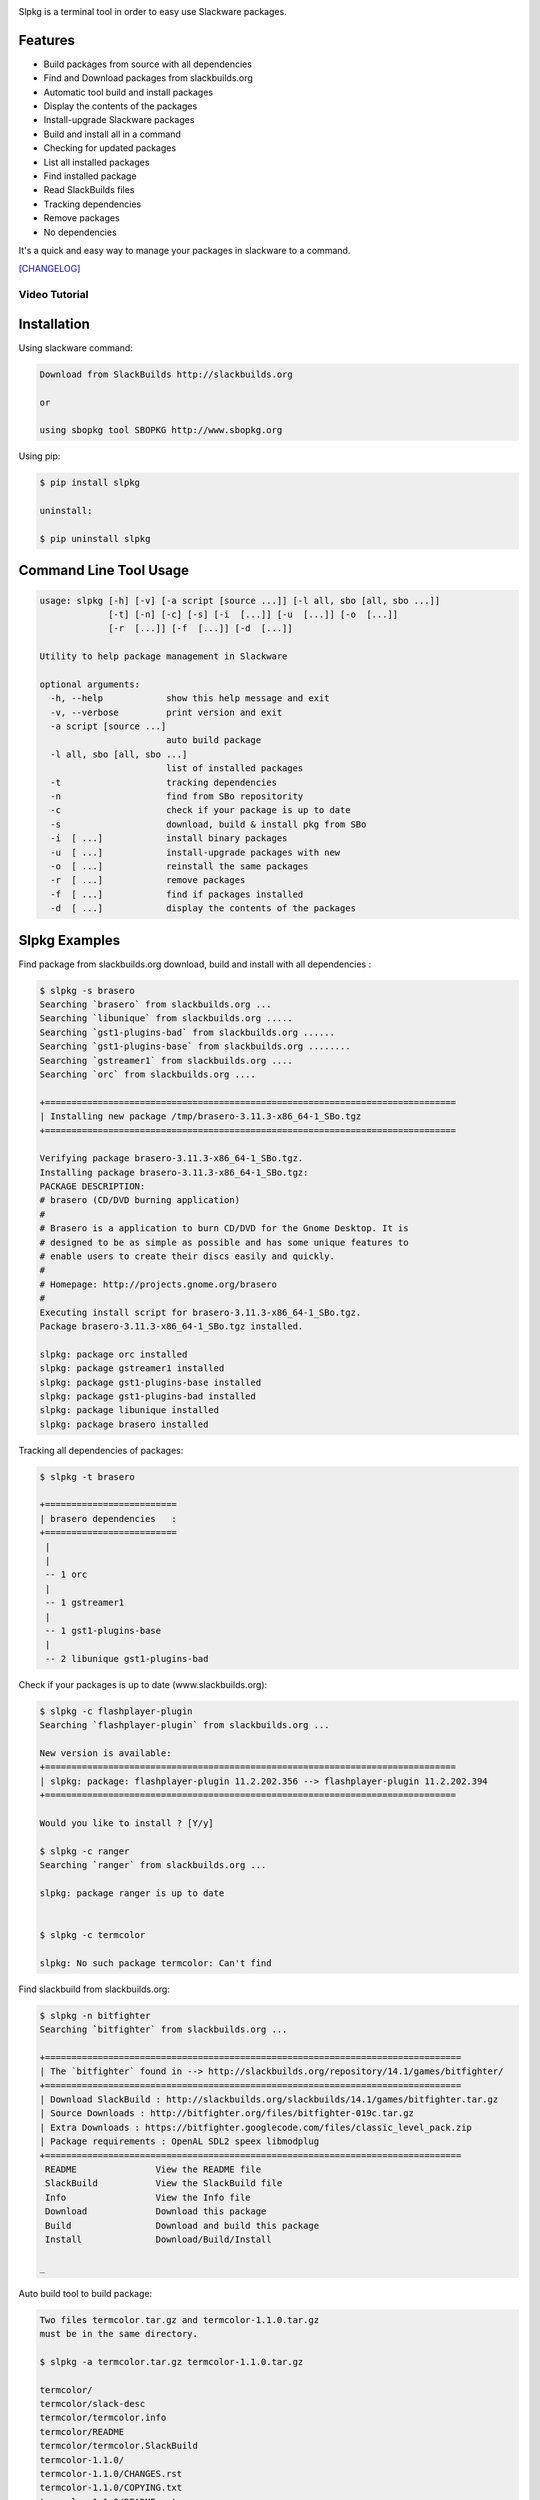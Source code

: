 .. image:: https://badge.fury.io/py/slpkg.png
    :target: http://badge.fury.io/py/slpkg
.. image:: https://pypip.in/d/slpkg/badge.png
    :target: https://pypi.python.org/pypi/slpkg
.. image:: https://pypip.in/license/slpkg/badge.png
    :target: https://pypi.python.org/pypi/slpkg

Slpkg is a terminal tool in order to easy use Slackware packages.

.. image:: https://raw.githubusercontent.com/dslackw/slpkg/master/logo/slpkg.png
    :alt: logo

Features
--------

- Build packages from source with all dependencies
- Find and Download packages from slackbuilds.org
- Automatic tool build and install packages
- Display the contents of the packages
- Install-upgrade Slackware packages
- Build and install all in a command
- Checking for updated packages
- List all installed packages
- Find installed package
- Read SlackBuilds files
- Τracking dependencies
- Remove packages
- No dependencies

It's a quick and easy way to manage your packages in slackware
to a command.

`[CHANGELOG] <https://github.com/dslackw/slpkg/blob/master/CHANGELOG>`_

Video Tutorial
==============

.. image:: https://raw.githubusercontent.com/dslackw/images/master/slpkg/screenshot-1.png
    :target: https://asciinema.org/a/10939

Installation
------------

Using slackware command:

.. code-block:: bash
	
	Download from SlackBuilds http://slackbuilds.org

	or

	using sbopkg tool SBOPKG http://www.sbopkg.org

Using pip:

.. code-block:: bash

	$ pip install slpkg
	
	uninstall:

	$ pip uninstall slpkg

Command Line Tool Usage
-----------------------

.. code-block:: bash

	usage: slpkg [-h] [-v] [-a script [source ...]] [-l all, sbo [all, sbo ...]]
        	     [-t] [-n] [-c] [-s] [-i  [...]] [-u  [...]] [-o  [...]]
             	     [-r  [...]] [-f  [...]] [-d  [...]]

	Utility to help package management in Slackware

	optional arguments:
	  -h, --help            show this help message and exit
	  -v, --verbose         print version and exit
	  -a script [source ...]
	                        auto build package
	  -l all, sbo [all, sbo ...]
	                        list of installed packages
	  -t                    tracking dependencies
	  -n                    find from SBo repositority
	  -c                    check if your package is up to date
	  -s                    download, build & install pkg from SBo
	  -i  [ ...]            install binary packages
	  -u  [ ...]            install-upgrade packages with new
	  -o  [ ...]            reinstall the same packages
	  -r  [ ...]            remove packages
	  -f  [ ...]            find if packages installed
	  -d  [ ...]            display the contents of the packages

Slpkg Examples
--------------

Find package from slackbuilds.org download, 
build and install with all dependencies :

.. code-block:: bash
	
	$ slpkg -s brasero
	Searching `brasero` from slackbuilds.org ...
	Searching `libunique` from slackbuilds.org .....
	Searching `gst1-plugins-bad` from slackbuilds.org ......
	Searching `gst1-plugins-base` from slackbuilds.org ........
	Searching `gstreamer1` from slackbuilds.org ....
	Searching `orc` from slackbuilds.org ....

	+==============================================================================
	| Installing new package /tmp/brasero-3.11.3-x86_64-1_SBo.tgz
	+==============================================================================

        Verifying package brasero-3.11.3-x86_64-1_SBo.tgz.
	Installing package brasero-3.11.3-x86_64-1_SBo.tgz:
	PACKAGE DESCRIPTION:
	# brasero (CD/DVD burning application)
	#
	# Brasero is a application to burn CD/DVD for the Gnome Desktop. It is
	# designed to be as simple as possible and has some unique features to
	# enable users to create their discs easily and quickly.
	#
	# Homepage: http://projects.gnome.org/brasero
	#
	Executing install script for brasero-3.11.3-x86_64-1_SBo.tgz.
	Package brasero-3.11.3-x86_64-1_SBo.tgz installed.
	
	slpkg: package orc installed
	slpkg: package gstreamer1 installed
	slpkg: package gst1-plugins-base installed
	slpkg: package gst1-plugins-bad installed
	slpkg: package libunique installed
	slpkg: package brasero installed


Tracking all dependencies of packages:

.. code-block:: bash

	$ slpkg -t brasero

	+=========================
	| brasero dependencies   :
	+=========================
	 |
	 |
	 -- 1 orc
	 |
	 -- 1 gstreamer1
	 |
	 -- 1 gst1-plugins-base
	 |
	 -- 2 libunique gst1-plugins-bad

Check if your packages is up to date (www.slackbuilds.org):

.. code-block:: bash

    $ slpkg -c flashplayer-plugin
    Searching `flashplayer-plugin` from slackbuilds.org ...

    New version is available:
    +==============================================================================
    | slpkg: package: flashplayer-plugin 11.2.202.356 --> flashplayer-plugin 11.2.202.394
    +==============================================================================

    Would you like to install ? [Y/y]

    $ slpkg -c ranger
    Searching `ranger` from slackbuilds.org ...

    slpkg: package ranger is up to date


    $ slpkg -c termcolor

    slpkg: No such package termcolor: Can't find

Find slackbuild from slackbuilds.org:

.. code-block:: bash

	$ slpkg -n bitfighter
	Searching `bitfighter` from slackbuilds.org ...

	+===============================================================================
	| The `bitfighter` found in --> http://slackbuilds.org/repository/14.1/games/bitfighter/
	+===============================================================================
	| Download SlackBuild : http://slackbuilds.org/slackbuilds/14.1/games/bitfighter.tar.gz
	| Source Downloads : http://bitfighter.org/files/bitfighter-019c.tar.gz 
	| Extra Downloads : https://bitfighter.googlecode.com/files/classic_level_pack.zip
	| Package requirements : OpenAL SDL2 speex libmodplug
	+===============================================================================
         README               View the README file
	 SlackBuild           View the SlackBuild file
	 Info                 View the Info file
         Download             Download this package
	 Build                Download and build this package
	 Install              Download/Build/Install

        _

Auto build tool to build package:

.. code-block:: bash

	Two files termcolor.tar.gz and termcolor-1.1.0.tar.gz
	must be in the same directory.

	$ slpkg -a termcolor.tar.gz termcolor-1.1.0.tar.gz

	termcolor/
	termcolor/slack-desc
	termcolor/termcolor.info
	termcolor/README
	termcolor/termcolor.SlackBuild
	termcolor-1.1.0/
	termcolor-1.1.0/CHANGES.rst
	termcolor-1.1.0/COPYING.txt
	termcolor-1.1.0/README.rst
	termcolor-1.1.0/setup.py
	termcolor-1.1.0/termcolor.py
	termcolor-1.1.0/PKG-INFO
	running install
	running build
	running build_py
	creating build
	creating build/lib
	copying termcolor.py -> build/lib
	running install_lib
	creating /tmp/SBo/package-termcolor/usr
	creating /tmp/SBo/package-termcolor/usr/lib64
	creating /tmp/SBo/package-termcolor/usr/lib64/python2.7
	creating /tmp/SBo/package-termcolor/usr/lib64/python2.7/site-packages
	copying build/lib/termcolor.py -> /tmp/SBo/package-termcolor/usr/lib64/python2.7/site-packages
	byte-compiling /tmp/SBo/package-termcolor/usr/lib64/python2.7/site-packages/termcolor.py to termcolor.pyc
	running install_egg_info
	Writing /tmp/SBo/package-termcolor/usr/lib64/python2.7/site-packages/termcolor-1.1.0-py2.7.egg-info

	Slackware package maker, version 3.14159.

	Searching for symbolic links:

	No symbolic links were found, so we won't make an installation script.
	You can make your own later in ./install/doinst.sh and rebuild the
	package if you like.

	This next step is optional - you can set the directories in your package
	to some sane permissions. If any of the directories in your package have
	special permissions, then DO NOT reset them here!

	Would you like to reset all directory permissions to 755 (drwxr-xr-x) and
	directory ownerships to root.root ([y]es, [n]o)? n

	Creating Slackware package:  /tmp/termcolor-1.1.0-x86_64-1_SBo.tgz

	./
	usr/
	usr/lib64/
	usr/lib64/python2.7/
	usr/lib64/python2.7/site-packages/
	usr/lib64/python2.7/site-packages/termcolor.py
	usr/lib64/python2.7/site-packages/termcolor.pyc
	usr/lib64/python2.7/site-packages/termcolor-1.1.0-py2.7.egg-info
	usr/doc/
	usr/doc/termcolor-1.1.0/
	usr/doc/termcolor-1.1.0/termcolor.SlackBuild
	usr/doc/termcolor-1.1.0/README.rst
	usr/doc/termcolor-1.1.0/CHANGES.rst
	usr/doc/termcolor-1.1.0/PKG-INFO
	usr/doc/termcolor-1.1.0/COPYING.txt
	install/
	install/slack-desc

	Slackware package /tmp/termcolor-1.1.0-x86_64-1_SBo.tgz created.

Upgrade install package:

.. code-block:: bash

	$ slpkg -u /tmp/termcolor-1.1.0-x86_64-1_SBo.tgz

	+==============================================================================
	| Installing new package ./termcolor-1.1.0-x86_64-1_SBo.tgz
	+==============================================================================

	Verifying package termcolor-1.1.0-x86_64-1_SBo.tgz.
	Installing package termcolor-1.1.0-x86_64-1_SBo.tgz:
	PACKAGE DESCRIPTION:
	# termcolor (ANSII Color formatting for output in terminal)
	#
	# termcolor allows you to format your output in terminal.
	#
	# Project URL: https://pypi.python.org/pypi/termcolor
	#
	Package termcolor-1.1.0-x86_64-1_SBo.tgz installed.

Of course you can install mass-packages:

.. code-block:: bash

	$ slpkg -u *.t?z
	
	or 

	$ slpkg -i *.t?z

Find if your packages installed:

.. code-block:: bash

	$ slpkg -f termcolor lua yetris you-get rar pip
	found --> termcolor-1.1.0-x86_64-1_SBo

	slpkg: No such package lua: Can't find

	found --> yetris-2.0.1-x86_64-1_SBo

	slpkg: No such package you-get: Can't find

	found --> rar-5.0.1-x86_64-1_SBo
	found --> pip-1.5.4-x86_64-1_SBo

Display the contents of the package:

.. code-block:: bash

	$ slpkg -d termcolor lua

	PACKAGE NAME:     termcolor-1.1.0-x86_64-1_SBo
	COMPRESSED PACKAGE SIZE:     8.0K
	UNCOMPRESSED PACKAGE SIZE:     60K
	PACKAGE LOCATION: ./termcolor-1.1.0-x86_64-1_SBo.tgz
	PACKAGE DESCRIPTION:
	termcolor: termcolor (ANSII Color formatting for output in terminal)
	termcolor:
	termcolor: termcolor allows you to format your output in terminal.
	termcolor:
	termcolor:
	termcolor: Project URL: https://pypi.python.org/pypi/termcolor
	termcolor:
	termcolor:
	termcolor:
	termcolor:
	FILE LIST:
	./
	usr/
	usr/lib64/
	usr/lib64/python2.7/
	usr/lib64/python2.7/site-packages/
	usr/lib64/python2.7/site-packages/termcolor.py
	usr/lib64/python2.7/site-packages/termcolor.pyc
	usr/lib64/python2.7/site-packages/termcolor-1.1.0-py2.7.egg-info
	usr/lib64/python3.3/
	usr/lib64/python3.3/site-packages/
	usr/lib64/python3.3/site-packages/termcolor-1.1.0-py3.3.egg-info
	usr/lib64/python3.3/site-packages/__pycache__/
	usr/lib64/python3.3/site-packages/__pycache__/termcolor.cpython-33.pyc
	usr/lib64/python3.3/site-packages/termcolor.py
	usr/doc/
	usr/doc/termcolor-1.1.0/
	usr/doc/termcolor-1.1.0/termcolor.SlackBuild
	usr/doc/termcolor-1.1.0/README.rst
	usr/doc/termcolor-1.1.0/CHANGES.rst
	usr/doc/termcolor-1.1.0/PKG-INFO
	usr/doc/termcolor-1.1.0/COPYING.txt
	install/
	install/slack-desc
	
	slpkg: No such package lua: Can't find

Remove package:

.. code-block:: bash

    $ slpkg -r termcolor

    delete --> termcolor-1.1.0-x86_64-1_SBo

    Are you sure to remove 1 package(s) [Y/y] y

    Package: termcolor-1.1.0-x86_64-1_SBo
        Removing... 

    Removing package /var/log/packages/termcolor-1.1.0-x86_64-1_SBo...
        Removing files:
    --> Deleting /usr/doc/termcolor-1.1.0/CHANGES.rst
    --> Deleting /usr/doc/termcolor-1.1.0/COPYING.txt
    --> Deleting /usr/doc/termcolor-1.1.0/PKG-INFO
    --> Deleting /usr/doc/termcolor-1.1.0/README.rst
    --> Deleting /usr/doc/termcolor-1.1.0/termcolor.SlackBuild
    --> Deleting /usr/lib64/python2.7/site-packages/termcolor-1.1.0-py2.7.egg-info
    --> Deleting /usr/lib64/python2.7/site-packages/termcolor.py
    --> Deleting /usr/lib64/python2.7/site-packages/termcolor.pyc
    --> Deleting /usr/lib64/python3.3/site-packages/__pycache__/termcolor.cpython-33.pyc
    --> Deleting /usr/lib64/python3.3/site-packages/termcolor-1.1.0-py3.3.egg-info
    --> Deleting /usr/lib64/python3.3/site-packages/termcolor.py
    --> Deleting empty directory /usr/lib64/python3.3/site-packages/__pycache__/
    WARNING: Unique directory /usr/lib64/python3.3/site-packages/ contains new files
    WARNING: Unique directory /usr/lib64/python3.3/ contains new files
    --> Deleting empty directory /usr/doc/termcolor-1.1.0/

    +==============================================================================
    | slpkg: package: termcolor removed
    +==============================================================================

    $ slpkg -f termcolor lua rar

	slpkg: No such package termcolor: Can't find
	slpkg: No such package lua: Can't find
	found --> rar-5.0.1-x86_64-1_SBo

	$ slpkg -v
	Version: x.x.x
	Licence: GNU General Public License v3 (GPLv3)
	Email:   d.zlatanidis@gmail.com

Man page it is available for full support:

.. code-block:: bash

	$ man slpkg

